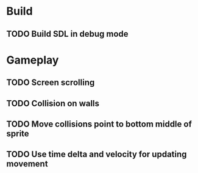 #+Startup: showeverything
 
* Build
** TODO Build SDL in debug mode
* Gameplay
** TODO Screen scrolling
** TODO Collision on walls
** TODO Move collisions point to bottom middle of sprite
** TODO Use time delta and velocity for updating movement 

